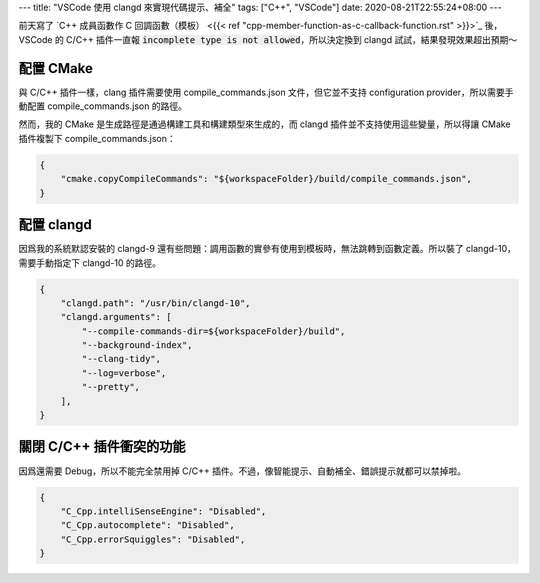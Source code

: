 ---
title: "VSCode 使用 clangd 來實現代碼提示、補全"
tags: ["C++", "VSCode"]
date: 2020-08-21T22:55:24+08:00
---

前天寫了 `C++ 成員函數作 C 回調函數（模板） <{{< ref "cpp-member-function-as-c-callback-function.rst" >}}>`_ 後，VSCode 的 C/C++ 插件一直報 :code:`incomplete type is not allowed`，所以決定換到 clangd 試試，結果發現效果超出預期～

配置 CMake
**********
與 C/C++ 插件一樣，clang 插件需要使用 compile_commands.json 文件，但它並不支持 configuration provider，所以需要手動配置 compile_commands.json 的路徑。

然而，我的 CMake 是生成路徑是通過構建工具和構建類型來生成的，而 clangd 插件並不支持使用這些變量，所以得讓 CMake 插件複製下 compile_commands.json：

.. code-block:: json

    {
        "cmake.copyCompileCommands": "${workspaceFolder}/build/compile_commands.json",
    }

配置 clangd
***********
因爲我的系統默認安裝的 clangd-9 還有些問題：調用函數的實參有使用到模板時，無法跳轉到函數定義。所以裝了 clangd-10，需要手動指定下 clangd-10 的路徑。

.. code-block:: json

    {
        "clangd.path": "/usr/bin/clangd-10",
        "clangd.arguments": [
            "--compile-commands-dir=${workspaceFolder}/build",
            "--background-index",
            "--clang-tidy",
            "--log=verbose",
            "--pretty",
        ],
    }

關閉 C/C++ 插件衝突的功能
*************************
因爲還需要 Debug，所以不能完全禁用掉 C/C++ 插件。不過，像智能提示、自動補全、錯誤提示就都可以禁掉啦。

.. code-block:: json

    {
        "C_Cpp.intelliSenseEngine": "Disabled",
        "C_Cpp.autocomplete": "Disabled",
        "C_Cpp.errorSquiggles": "Disabled",
    }

